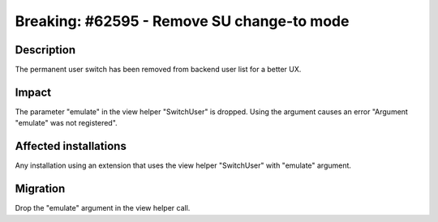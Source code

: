 ===========================================
Breaking: #62595 - Remove SU change-to mode
===========================================

Description
===========

The permanent user switch has been removed from backend user list for a better UX.


Impact
======

The parameter "emulate" in the view helper "SwitchUser" is dropped. Using the
argument causes an error "Argument "emulate" was not registered".


Affected installations
======================

Any installation using an extension that uses the view helper "SwitchUser" with
"emulate" argument.


Migration
=========

Drop the "emulate" argument in the view helper call.